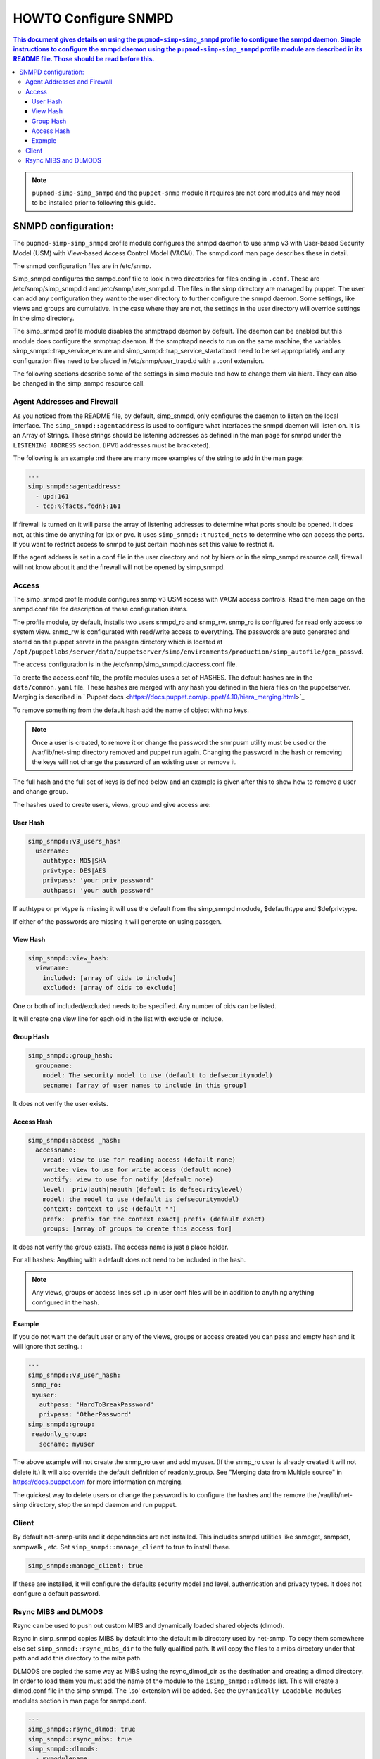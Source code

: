 HOWTO Configure SNMPD
=====================

.. contents::
  This document gives details on using the ``pupmod-simp-simp_snmpd`` profile
  to configure the snmpd daemon.
  Simple instructions to  configure the snmpd daemon using the ``pupmod-simp-simp_snmpd``
  profile module are described in its README file.  Those should be read before this.

.. NOTE::

  ``pupmod-simp-simp_snmpd`` and the ``puppet-snmp``  module it requires
  are not core modules and may need to be installed prior to following
  this guide.


SNMPD configuration:
--------------------

The ``pupmod-simp-simp_snmpd`` profile module configures the snmpd daemon
to use snmp v3 with User-based Security Model (USM) with View-based Access
Control Model (VACM).
The snmpd.conf man page describes these in detail.

The snmpd configuration files are in /etc/snmp.

Simp_snmpd configures the snmpd.conf file to look in two directories for files ending
in ``.conf``.  These are /etc/snmp/simp_snmpd.d and /etc/snmp/user_snmpd.d.
The files in the simp directory are managed by puppet.  The user can add
any configuration they want to the user directory to further configure
the snmpd daemon.  Some settings, like views and groups are cumulative.  In the
case where they are not, the settings in the user directory will override
settings in the simp directory.

The simp_snmpd profile module disables the snmptrapd daemon by default.
The daemon can be enabled but this module does configure the snmptrap
daemon.  If the snmptrapd needs to run on the same machine, the variables
simp_snmpd::trap_service_ensure and simp_snmpd::trap_service_startatboot
need to be set appropriately and any configuration files need to be placed
in /etc/snmp/user_trapd.d with a .conf extension.

The following sections  describe some of the settings in simp module and how
to change them via hiera.  They can also be changed in the simp_snmpd resource call.

Agent Addresses and Firewall
^^^^^^^^^^^^^^^^^^^^^^^^^^^^

As you noticed from the README file, by default, simp_snmpd,
only configures the daemon to listen on the local interface.
The ``simp_snmpd::agentaddress`` is used to configure what interfaces
the snmpd daemon will listen on.  It is an Array of Strings.
These strings should be listening addresses as defined in the man page for snmpd
under the ``LISTENING ADDRESS`` section.  (IPV6 addresses must be bracketed).

The following is an example :nd there are many more examples of the string to add
in the man page:

.. code-block:: yaml

  ---
  simp_snmpd::agentaddress:
    - upd:161
    - tcp:%{facts.fqdn}:161

If firewall is turned on it will parse the array of listening addresses to
determine what ports should be opened.  It does not, at this time do anything
for ipx or pvc.  It uses ``simp_snmpd::trusted_nets`` to determine who can access
the ports.  If you want to restrict access to snmpd to just certain machines
set this value to restrict it.

If the agent address is set in a conf file in the user directory and not by
hiera or in the simp_snmpd resource call, firewall will not know about it and the
firewall will not be opened by simp_snmpd.

Access
^^^^^^
The simp_snmpd profile module configures snmp v3 USM access with VACM access
controls.  Read the man page on the snmpd.conf file for description of these
configuration items.

The profile module, by default, installs two users snmpd_ro and snmp_rw.
snmp_ro is configured for read only access to system view.
snmp_rw is configurated with read/write access to everything.
The passwords are auto generated and stored on the puppet server in the
passgen directory which is located at
``/opt/puppetlabs/server/data/puppetserver/simp/environments/production/simp_autofile/gen_passwd``.

The access configuration is in the /etc/snmp/simp_snmpd.d/access.conf file.

To create the access.conf file, the profile modules uses a set of HASHES.
The default hashes are in the ``data/common.yaml`` file.
These hashes are merged with any hash you defined in the hiera files on the
puppetserver.
Merging is described in ` Puppet docs <https://docs.puppet.com/puppet/4.10/hiera_merging.html>`_

To remove something from the default hash add the name of object with no keys.

.. NOTE::
  Once a user is created, to remove it or change the password the snmpusm
  utility must be used or the /var/lib/net-simp directory removed and
  puppet run again.  Changing the password in the hash or removing the
  keys will not change the password of an existing user or remove it.

The full hash and the full set of keys is defined below and an example is
given after this to show how to remove a user and change group.

The hashes used to create users, views, group and give access are:

User Hash
"""""""""
.. code-block:: yaml

  simp_snmpd::v3_users_hash
    username:
      authtype: MD5|SHA
      privtype: DES|AES
      privpass: 'your priv password'
      authpass: 'your auth password'

If authtype or privtype is missing it will use the default from
the simp_snmpd modude, $defauthtype and $defprivtype.

If either of the passwords are missing it will generate on using
passgen.

View Hash
"""""""""

.. code-block:: yaml

  simp_snmpd::view_hash:
    viewname:
      included: [array of oids to include]
      excluded: [array of oids to exclude]

One or both of included/excluded needs to be specified.  Any number
of oids can be listed.

It will create one view line for each oid in the list with exclude
or include.

Group Hash
""""""""""
.. code-block:: yaml

  simp_snmpd::group_hash:
    groupname:
      model: The security model to use (default to defsecuritymodel)
      secname: [array of user names to include in this group]

It does not verify the user exists.

Access Hash
"""""""""""
.. code-block:: yaml

  simp_snmpd::access _hash:
    accessname:
      vread: view to use for reading access (default none)
      vwrite: view to use for write access (default none)
      vnotify: view to use for notify (default none)
      level:  priv|auth|noauth (default is defsecuritylevel)
      model: the model to use (default is defsecuritymodel)
      context: context to use (default "")
      prefx:  prefix for the context exact| prefix (default exact)
      groups: [array of groups to create this access for]

It does not verify the group exists.
The access name is just a place holder.

For all hashes:
Anything with a default does not need to be included in the hash.

.. NOTE:: Any views, groups or access lines set up in user conf files
   will be in addition to anything anything configured in the hash.

Example
"""""""
If you do not want the default user or any of the views, groups or access created
you can pass and empty hash and it will ignore that setting. :

.. code-block:: yaml

  ---
  simp_snmpd::v3_user_hash:
   snmp_ro:
   myuser:
     authpass: 'HardToBreakPassword'
     privpass: 'OtherPassword'
  simp_snmpd::group:
   readonly_group:
     secname: myuser

The above example will not create the snmp_ro user and add myuser.
(If the snmp_ro user is already created it will not delete it.)
It will also override the default definition of readonly_group.
See "Merging data from Multiple source" in https://docs.puppet.com
for more information on merging.

The quickest way to delete users or change the password is to configure
the hashes and the remove the /var/lib/net-simp directory, stop the
snmpd daemon and run puppet.

Client
^^^^^^

By default net-snmp-utils  and it dependancies are not installed.
This includes snmpd utilities like snmpget, snmpset, snmpwalk , etc.
Set ``simp_snmpd::manage_client`` to true to install these.

.. code-block:: yaml

  simp_snmpd::manage_client: true

If these are installed, it will configure the defaults security model
and level, authentication and privacy types.  It does not
configure a default password.

Rsync MIBS and DLMODS
^^^^^^^^^^^^^^^^^^^^^
Rsync can be used to push out custom MIBS and dynamically loaded shared
objects (dlmod).

Rsync in simp_snmpd copies MIBS by default into the default mib directory
used by net-snmp.  To copy them somewhere else set ``simp_snmpd::rsync_mibs_dir``
to the fully qualified path.  It will copy the files to a mibs
directory under that path and add this directory to the mibs path.

DLMODS are copied the same way as MIBS using the rsync_dlmod_dir as
the destination and creating a dlmod directory.  In order to load them
you must add the name of the module to the ``isimp_snmpd::dlmods`` list.
This will create a dlmod.conf file in the simp snmpd.  The '.so'
extension will be added.  See the ``Dynamically Loadable Modules``
modules section in man page for snmpd.conf.

.. code-block:: yaml

  ---
  simp_snmpd::rsync_dlmod: true
  simp_snmpd::rsync_mibs: true
  simp_snmpd::dlmods:
    - mymodulename

.. _JIRA Bug Tracking: https://simp-project.atlassian.net/

